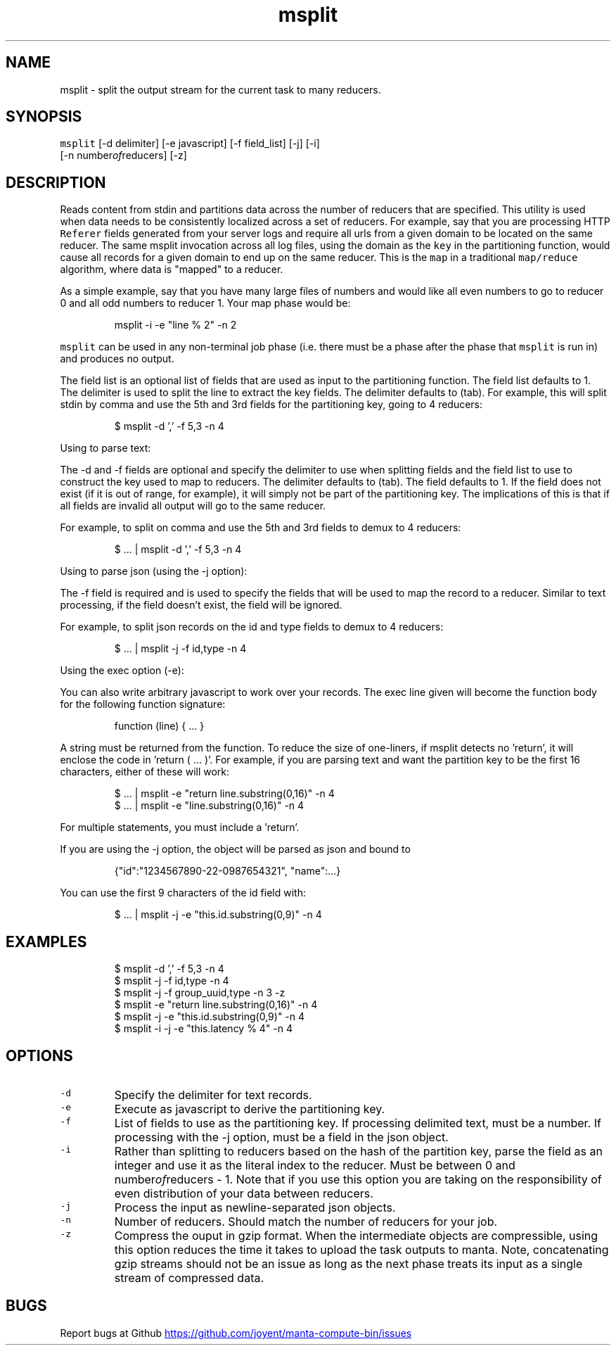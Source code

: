 .TH msplit 1 "Jan 2019" Manta "Manta Compute Bin"
.SH NAME
.PP
msplit \- split the output stream for the current task to many reducers.
.SH SYNOPSIS
.PP
\fB\fCmsplit\fR [\-d delimiter] [\-e javascript] [\-f field_list] [\-j] [\-i]
         [\-n number\fIof\fPreducers] [\-z]
.SH DESCRIPTION
.PP
Reads content from stdin and partitions data across the number of reducers that
are specified.  This utility is used when data needs to be consistently
localized across a set of reducers.  For example, say that you are processing
HTTP \fB\fCReferer\fR fields generated from your server logs and require all urls from
a given domain to be located on the same reducer.  The same msplit invocation
across all log files, using the domain as the \fB\fCkey\fR in the partitioning
function, would cause all records for a given domain to end up on the same
reducer.  This is the \fB\fCmap\fR in a traditional \fB\fCmap/reduce\fR algorithm, where data
is "mapped" to a reducer.
.PP
As a simple example, say that you have many large files of numbers and would
like all even numbers to go to reducer 0 and all odd numbers to reducer 1.  Your
map phase would be:
.PP
.RS
.nf
msplit -i -e "line % 2" -n 2
.fi
.RE
.PP
\fB\fCmsplit\fR can be used in any non\-terminal job phase (i.e. there must be a phase
after the phase that \fB\fCmsplit\fR is run in) and produces no output.
.PP
The field list is an optional list of fields that are used as input to the
partitioning function.  The field list defaults to 1.  The delimiter is used to
split the line to extract the key fields.  The delimiter defaults to (tab).  For
example, this will split stdin by comma and use the 5th and 3rd fields for the
partitioning key, going to 4 reducers:
.PP
.RS
.nf
$ msplit -d ',' -f 5,3 -n 4
.fi
.RE
.PP
Using to parse text:
.PP
The \-d and \-f fields are optional and specify the delimiter to use when
splitting fields and the field list to use to construct the key used to map to
reducers.  The delimiter defaults to (tab).  The field defaults to 1.  If the
field does not exist (if it is out of range, for example), it will simply not be
part of the partitioning key.  The implications of this is that if all fields
are invalid all output will go to the same reducer.
.PP
For example, to split on comma and use the 5th and 3rd fields to demux to 4
reducers:
.PP
.RS
.nf
$ ... | msplit -d ',' -f 5,3 -n 4
.fi
.RE
.PP
Using to parse json (using the \-j option):
.PP
The \-f field is required and is used to specify the fields that will be used to
map the record to a reducer.  Similar to text processing, if the field doesn't
exist, the field will be ignored.
.PP
For example, to split json records on the id and type fields to demux to 4
reducers:
.PP
.RS
.nf
$ ... | msplit -j -f id,type -n 4
.fi
.RE
.PP
Using the exec option (\-e):
.PP
You can also write arbitrary javascript to work over your records.  The exec
line given will become the function body for the following function signature:
.PP
.RS
.nf
function (line) { ... }
.fi
.RE
.PP
A string must be returned from the function.  To reduce the size of one\-liners,
if msplit detects no 'return', it will enclose the code in 'return ( ... )'.
For example, if you are parsing text and want the partition key to be the first
16 characters, either of these will work:
.PP
.RS
.nf
$ ... | msplit -e "return line.substring(0,16)" -n 4
$ ... | msplit -e "line.substring(0,16)" -n 4
.fi
.RE
.PP
For multiple statements, you must include a 'return'.
.PP
If you are using the \-j option, the object will be parsed as json and bound to
'this' when the function is invoked.  For example, given this object:
.PP
.RS
.nf
{"id":"1234567890-22-0987654321", "name":...}
.fi
.RE
.PP
You can use the first 9 characters of the id field with:
.PP
.RS
.nf
$ ... | msplit -j -e "this.id.substring(0,9)" -n 4
.fi
.RE
.SH EXAMPLES
.PP
.RS
.nf
$ msplit -d ',' -f 5,3 -n 4
$ msplit -j -f id,type -n 4
$ msplit -j -f group_uuid,type -n 3 -z
$ msplit -e "return line.substring(0,16)" -n 4
$ msplit -j -e "this.id.substring(0,9)" -n 4
$ msplit -i -j -e "this.latency % 4" -n 4
.fi
.RE
.SH OPTIONS
.TP
\fB\fC-d\fR
Specify the delimiter for text records.
.TP
\fB\fC-e\fR
Execute as javascript to derive the partitioning key.
.TP
\fB\fC-f\fR
List of fields to use as the partitioning key.  If processing delimited text,
must be a number.  If processing with the \-j option, must be a field in the
json object.
.TP
\fB\fC-i\fR
Rather than splitting to reducers based on the hash of the partition key,
parse the field as an integer and use it as the literal index to the reducer.
Must be between 0 and number\fIof\fPreducers \- 1.  Note that if you use this
option you are taking on the responsibility of even distribution of your data
between reducers.
.TP
\fB\fC-j\fR
Process the input as newline\-separated json objects.
.TP
\fB\fC-n\fR
Number of reducers.  Should match the number of reducers for your job.
.TP
\fB\fC-z\fR
Compress the ouput in gzip format. When the intermediate objects are compressible,
using this option reduces the time it takes to upload the task outputs to manta.
Note, concatenating gzip streams should not be an issue as long as the next phase
treats its input as a single stream of compressed data.
.SH BUGS
.PP
Report bugs at Github
.UR https://github.com/joyent/manta-compute-bin/issues
.UE
